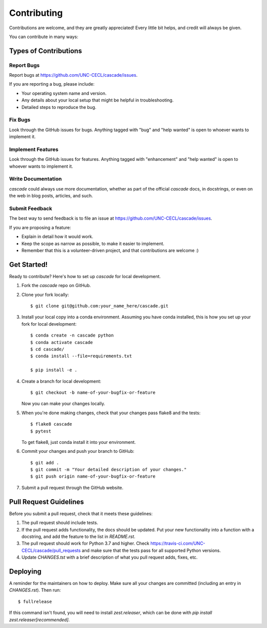 .. highlight:: shell

============
Contributing
============

Contributions are welcome, and they are greatly appreciated! Every little bit
helps, and credit will always be given.

You can contribute in many ways:

Types of Contributions
----------------------

Report Bugs
~~~~~~~~~~~

Report bugs at https://github.com/UNC-CECL/cascade/issues.

If you are reporting a bug, please include:

* Your operating system name and version.
* Any details about your local setup that might be helpful in troubleshooting.
* Detailed steps to reproduce the bug.

Fix Bugs
~~~~~~~~

Look through the GitHub issues for bugs. Anything tagged with "bug" and "help
wanted" is open to whoever wants to implement it.

Implement Features
~~~~~~~~~~~~~~~~~~

Look through the GitHub issues for features. Anything tagged with "enhancement"
and "help wanted" is open to whoever wants to implement it.

Write Documentation
~~~~~~~~~~~~~~~~~~~

*cascade* could always use more documentation, whether as part of the
official *cascade* docs, in docstrings, or even on the web in blog posts,
articles, and such.

Submit Feedback
~~~~~~~~~~~~~~~

The best way to send feedback is to file an issue at https://github.com/UNC-CECL/cascade/issues.

If you are proposing a feature:

* Explain in detail how it would work.
* Keep the scope as narrow as possible, to make it easier to implement.
* Remember that this is a volunteer-driven project, and that contributions
  are welcome :)

Get Started!
------------

Ready to contribute? Here's how to set up *cascade* for local development.

1. Fork the *cascade* repo on GitHub.
2. Clone your fork locally::

    $ git clone git@github.com:your_name_here/cascade.git

3. Install your local copy into a conda environment. Assuming you have conda
   installed, this is how you set up your fork for local development::

    $ conda create -n cascade python
    $ conda activate cascade
    $ cd cascade/
    $ conda install --file=requirements.txt

    $ pip install -e .

4. Create a branch for local development::

    $ git checkout -b name-of-your-bugfix-or-feature

   Now you can make your changes locally.

5. When you're done making changes, check that your changes pass flake8 and the
   tests::

    $ flake8 cascade
    $ pytest

   To get flake8, just conda install it into your environment.

6. Commit your changes and push your branch to GitHub::

    $ git add .
    $ git commit -m "Your detailed description of your changes."
    $ git push origin name-of-your-bugfix-or-feature

7. Submit a pull request through the GitHub website.

Pull Request Guidelines
-----------------------

Before you submit a pull request, check that it meets these guidelines:

1. The pull request should include tests.
2. If the pull request adds functionality, the docs should be updated. Put
   your new functionality into a function with a docstring, and add the
   feature to the list in *README.rst*.
3. The pull request should work for Python 3.7 and higher. Check
   https://travis-ci.com/UNC-CECL/cascade/pull_requests
   and make sure that the tests pass for all supported Python versions.
4. Update *CHANGES.tst* with a brief description of what you pull request
   adds, fixes, etc.

Deploying
---------

A reminder for the maintainers on how to deploy.
Make sure all your changes are committed (including an entry in *CHANGES.rst*).
Then run::

    $ fullrelease

If this command isn't found, you will need to install *zest.releaser*, which
can be done with `pip install zest.releaser[recommended]`.
